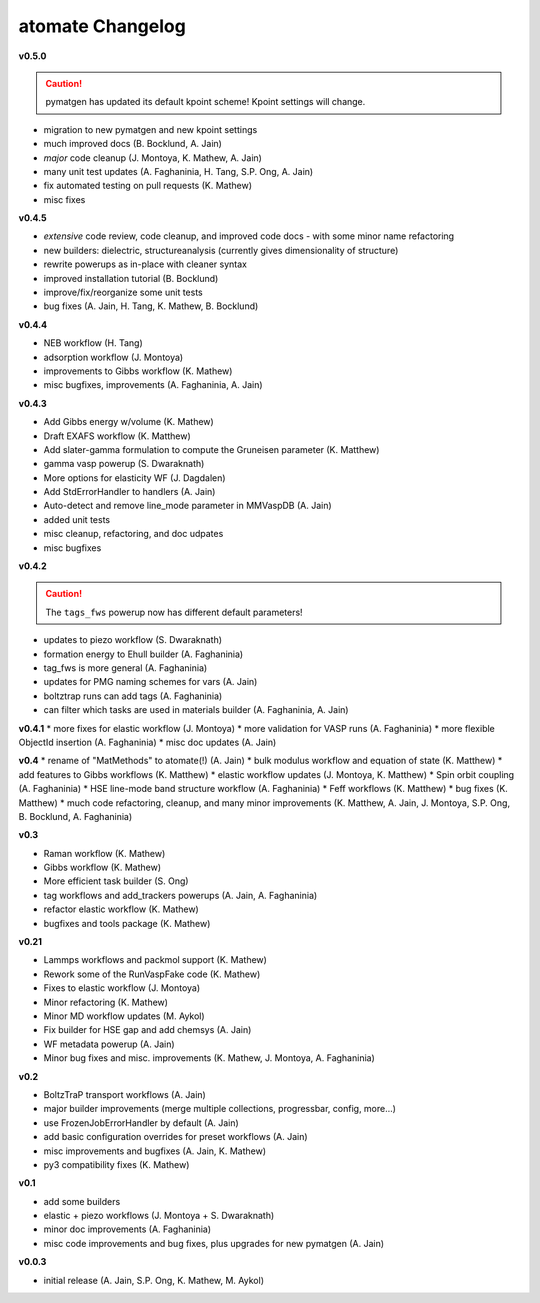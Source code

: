 =================
atomate Changelog
=================

**v0.5.0**

.. caution:: pymatgen has updated its default kpoint scheme! Kpoint settings will change.

* migration to new pymatgen and new kpoint settings
* much improved docs (B. Bocklund, A. Jain)
* *major* code cleanup (J. Montoya, K. Mathew, A. Jain)
* many unit test updates (A. Faghaninia, H. Tang, S.P. Ong, A. Jain)
* fix automated testing on pull requests (K. Mathew)
* misc fixes


**v0.4.5**

* *extensive* code review, code cleanup, and improved code docs - with some minor name refactoring
* new builders: dielectric, structureanalysis (currently gives dimensionality of structure)
* rewrite powerups as in-place with cleaner syntax
* improved installation tutorial (B. Bocklund)
* improve/fix/reorganize some unit tests
* bug fixes (A. Jain, H. Tang, K. Mathew, B. Bocklund)

**v0.4.4**

* NEB workflow (H. Tang)
* adsorption workflow (J. Montoya)
* improvements to Gibbs workflow (K. Mathew)
* misc bugfixes, improvements (A. Faghaninia, A. Jain)

**v0.4.3**

* Add Gibbs energy w/volume (K. Mathew)
* Draft EXAFS workflow (K. Matthew)
* Add slater-gamma formulation to compute the Gruneisen parameter (K. Matthew)
* gamma vasp powerup (S. Dwaraknath)
* More options for elasticity WF (J. Dagdalen)
* Add StdErrorHandler to handlers (A. Jain)
* Auto-detect and remove line_mode parameter in MMVaspDB (A. Jain)
* added unit tests
* misc cleanup, refactoring, and doc udpates
* misc bugfixes


**v0.4.2**

.. caution:: The ``tags_fws`` powerup now has different default parameters!

* updates to piezo workflow (S. Dwaraknath)
* formation energy to Ehull builder (A. Faghaninia)
* tag_fws is more general (A. Faghaninia)
* updates for PMG naming schemes for vars (A. Jain)
* boltztrap runs can add tags (A. Faghaninia)
* can filter which tasks are used in materials builder (A. Faghaninia, A. Jain)

**v0.4.1**
* more fixes for elastic workflow (J. Montoya)
* more validation for VASP runs (A. Faghaninia)
* more flexible ObjectId insertion (A. Faghaninia)
* misc doc updates (A. Jain)

**v0.4**
* rename of "MatMethods" to atomate(!) (A. Jain)
* bulk modulus workflow and equation of state (K. Matthew)
* add features to Gibbs workflows (K. Matthew)
* elastic workflow updates (J. Montoya, K. Matthew)
* Spin orbit coupling (A. Faghaninia)
* HSE line-mode band structure workflow (A. Faghaninia)
* Feff workflows (K. Matthew)
* bug fixes (K. Matthew)
* much code refactoring, cleanup, and many minor improvements (K. Matthew, A. Jain, J. Montoya, S.P. Ong, B. Bocklund, A. Faghaninia)

**v0.3**

* Raman workflow (K. Mathew)
* Gibbs workflow (K. Mathew)
* More efficient task builder (S. Ong)
* tag workflows and add_trackers powerups (A. Jain, A. Faghaninia)
* refactor elastic workflow (K. Mathew)
* bugfixes and tools package (K. Mathew)

**v0.21**

* Lammps workflows and packmol support (K. Mathew)
* Rework some of the RunVaspFake code (K. Mathew)
* Fixes to elastic workflow (J. Montoya)
* Minor refactoring (K. Mathew)
* Minor MD workflow updates (M. Aykol)
* Fix builder for HSE gap and add chemsys (A. Jain)
* WF metadata powerup (A. Jain)
* Minor bug fixes and misc. improvements (K. Mathew, J. Montoya, A. Faghaninia)

**v0.2**

* BoltzTraP transport workflows (A. Jain)
* major builder improvements (merge multiple collections, progressbar, config, more...)
* use FrozenJobErrorHandler by default (A. Jain)
* add basic configuration overrides for preset workflows (A. Jain)
* misc improvements and bugfixes (A. Jain, K. Mathew)
* py3 compatibility fixes (K. Mathew)

**v0.1**

* add some builders
* elastic + piezo workflows (J. Montoya + S. Dwaraknath)
* minor doc improvements (A. Faghaninia)
* misc code improvements and bug fixes, plus upgrades for new pymatgen (A. Jain)

**v0.0.3**

* initial release (A. Jain, S.P. Ong, K. Mathew, M. Aykol)